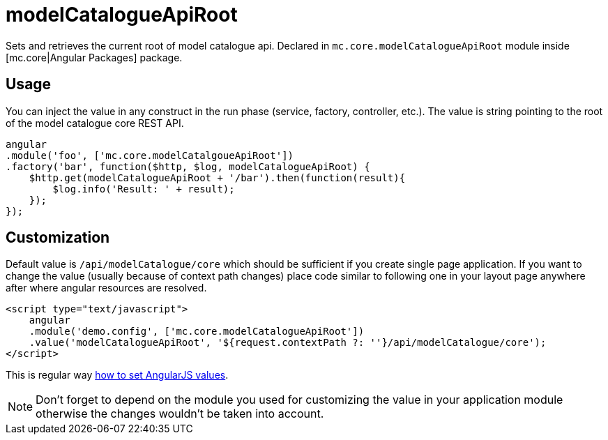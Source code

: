 = modelCatalogueApiRoot

Sets and retrieves the current root of model catalogue api. Declared in `mc.core.modelCatalogueApiRoot` module
inside [mc.core|Angular Packages] package.

== Usage

You can inject the value in any construct in the run phase (service, factory, controller, etc.). The value is string pointing
to the root of the model catalogue core REST API.

[source,javascript]
----
angular
.module('foo', ['mc.core.modelCatalgoueApiRoot'])
.factory('bar', function($http, $log, modelCatalogueApiRoot) {
    $http.get(modelCatalogueApiRoot + '/bar').then(function(result){
        $log.info('Result: ' + result);
    });
});
----


== Customization

Default value is `/api/modelCatalogue/core` which
should be  sufficient if you create single page application. If you want to change the value (usually
because of context path changes) place code similar to following one in your layout page anywhere after where
angular resources are resolved.

[source,html]
----
<script type="text/javascript">
    angular
    .module('demo.config', ['mc.core.modelCatalogueApiRoot'])
    .value('modelCatalogueApiRoot', '${request.contextPath ?: ''}/api/modelCatalogue/core');
</script>
----

This is regular way http://docs.angularjs.org/guide/providers#value-recipe[how to set AngularJS values].

NOTE: Don't forget to depend on the module you used for customizing the value in your application module otherwise the changes
wouldn't be taken into account.
